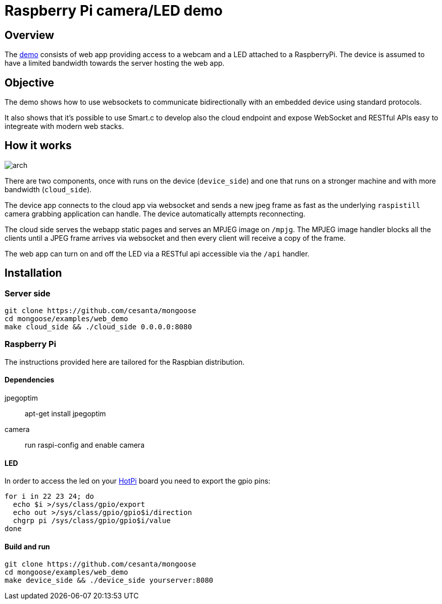 = Raspberry Pi camera/LED demo

== Overview

The link:/[demo] consists of web app providing access to a webcam and a LED attached to a RaspberryPi.
The device is assumed to have a limited bandwidth towards the server hosting the web app.

== Objective

The demo shows how to use websockets to communicate bidirectionally with an embedded device using standard protocols.

It also shows that it's possible to use Smart.c to develop also the cloud endpoint and expose WebSocket and RESTful APIs
easy to integreate with modern web stacks.

== How it works

image::docs/arch.png[]

There are two components, once with runs on the device (`device_side`) and one that runs on a stronger machine
and with more bandwidth (`cloud_side`).

The device app connects to the cloud app via websocket and sends a new jpeg frame as fast as the underlying `raspistill` camera
grabbing application can handle. The device automatically attempts reconnecting.

The cloud side serves the webapp static pages and serves an MPJEG image on `/mpjg`.
The MPJEG image handler blocks all the clients until a JPEG frame arrives via websocket
and then every client will receive a copy of the frame.

The web app can turn on and off the LED via a RESTful api accessible via the `/api` handler.

== Installation

=== Server side

----
git clone https://github.com/cesanta/mongoose
cd mongoose/examples/web_demo
make cloud_side && ./cloud_side 0.0.0.0:8080
----

=== Raspberry Pi

The instructions provided here are tailored for the Raspbian distribution.

==== Dependencies

jpegoptim::
apt-get install jpegoptim

camera::
run raspi-config and enable camera

==== LED

In order to access the led on your link:http://www.qdh.org.uk/wordpress/?page_id=15[HotPi]
board you need to export the gpio pins:

----
for i in 22 23 24; do
  echo $i >/sys/class/gpio/export
  echo out >/sys/class/gpio/gpio$i/direction
  chgrp pi /sys/class/gpio/gpio$i/value
done
----

==== Build and run

----
git clone https://github.com/cesanta/mongoose
cd mongoose/examples/web_demo
make device_side && ./device_side yourserver:8080
----
